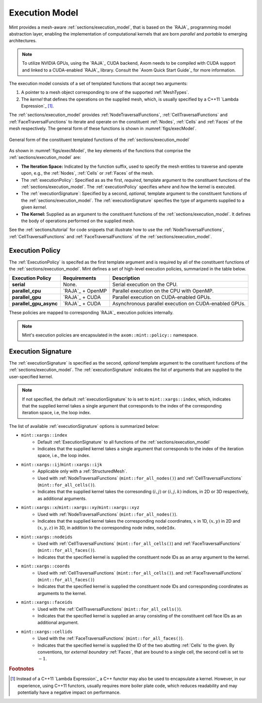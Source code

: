 .. ## Copyright (c) 2017-2019, Lawrence Livermore National Security, LLC and
.. ## other Axom Project Developers. See the top-level COPYRIGHT file for details.
.. ##
.. ## SPDX-License-Identifier: (BSD-3-Clause)


.. _sections/execution_model:

Execution Model
----------------

Mint provides a mesh-aware :ref:`sections/execution_model`, that
is based on the `RAJA`_ programming model abstraction layer, enabling the
implementation of computational kernels that are born *parallel* and *portable*
to emerging architectures.

.. note::
   To utilize NVIDIA GPUs, using the `RAJA`_ CUDA backend, Axom needs to be
   compiled with CUDA support and linked to a CUDA-enabled `RAJA`_ library.
   Consult the `Axom Quick Start Guide`_ for more information.

The execution model consists of a set of templated functions that accept
two arguments:

#. A pointer to a mesh object corresponding to one of the supported
   :ref:`MeshTypes`.

#. The *kernel* that defines the operations on the supplied mesh, which, is
   usually specified by a C++11 `Lambda Expression`_ [#f1]_.


The :ref:`sections/execution_model` provides :ref:`NodeTraversalFunctions`,
:ref:`CellTraversalFunctions` and :ref:`FaceTraversalFunctions` to iterate and
operate on the constituent :ref:`Nodes`, :ref:`Cells` and :ref:`Faces` of the
mesh respectively. The general form of these functions is shown
in :numref:`figs/execModel`.

.. _figs/execModel:
.. figure:: figures/execmodel.png
   :align: center
   :scale: 50%
   :alt: Execution Model

   General form of the constituent templated functions of the
   :ref:`sections/execution_model`

As shown in :numref:`figs/execModel`, the key elements of the functions
that comprise the :ref:`sections/execution_model` are:

* **The Iteration Space:** Indicated by the function suffix, used to
  specify the mesh entities to traverse and operate upon, e.g., the
  :ref:`Nodes`, :ref:`Cells` or :ref:`Faces` of the mesh.

* The :ref:`executionPolicy`: Specified as as the first, *required*, template
  argument to the constituent functions of the :ref:`sections/execution_model`.
  The :ref:`executionPolicy` specifies *where* and *how* the kernel is executed.

* The :ref:`executionSignature`: Specified by a second, *optional*, template
  argument to the constituent functions of the :ref:`sections/execution_model`.
  The :ref:`executionSignature` specifies the type of arguments supplied to
  a given *kernel*.

* **The Kernel:** Supplied as an argument to the constituent functions of the
  :ref:`sections/execution_model`. It defines the body of operations
  performed on the supplied mesh.

See the :ref:`sections/tutorial` for code snippets that illustrate how to use
the :ref:`NodeTraversalFunctions`, :ref:`CellTraversalFunctions` and
:ref:`FaceTraversalFunctions` of the :ref:`sections/execution_model`.

.. _executionPolicy:

Execution Policy
^^^^^^^^^^^^^^^^^

The :ref:`ExecutionPolicy` is specifed as the first template argument and is
required by all of the constituent functions of the
:ref:`sections/execution_model`. Mint defines a set of high-level execution
policies, summarized in the table below.

+-------------------------+------------------------+---------------------------------+
| Execution Policy        |     Requirements       |          Description            |
|                         |                        |                                 |
+=========================+========================+=================================+
| **serial**              |    None.               | Serial execution on             |
|                         |                        | the CPU.                        |
+-------------------------+------------------------+---------------------------------+
| **parallel_cpu**        |  `RAJA`_ + OpenMP      | Parallel execution on           |
|                         |                        | the CPU with OpenMP.            |
+-------------------------+------------------------+---------------------------------+
| **parallel_gpu**        |  `RAJA`_ + CUDA        | Parallel execution on           |
|                         |                        | CUDA-enabled GPUs.              |
+-------------------------+------------------------+---------------------------------+
| **parallel_gpu_async**  |  `RAJA`_ + CUDA        | Asynchronous parallel           |
|                         |                        | execution on CUDA-enabled GPUs. |
+-------------------------+------------------------+---------------------------------+

These policies are mapped to corresponding `RAJA`_ execution policies internally.

.. note::

   Mint's execution policies are encapsulated in the ``axom::mint::policy::``
   namespace.

.. _executionSignature:

Execution Signature
^^^^^^^^^^^^^^^^^^^^

The :ref:`executionSignature` is specified as the second, *optional* template
argument to the constituent functions of the :ref:`sections/execution_model`.
The :ref:`executionSignature` indicates the list of arguments that are
supplied to the user-specified kernel.

.. note::

    If not specified, the default :ref:`executionSignature` to is set to
    ``mint::xargs::index``, which, indicates that the supplied kernel takes
    a single argument that corresponds to the index of the corresponding
    iteration space, i.e, the loop index.

The list of available :ref:`executionSignature` options is summarized below:

* ``mint::xargs::index``
   * Default :ref:`ExecutionSignature` to all functions of the
     :ref:`sections/execution_model`
   * Indicates that the supplied kernel takes a single argument that corresponds
     to the index of the iteration space, i.e., the loop index.

* ``mint::xargs::ij``/``mint::xargs::ijk``
   * Applicable only with a :ref:`StructuredMesh`.
   * Used with :ref:`NodeTraversalFunctions` (``mint::for_all_nodes()``)
     and :ref:`CellTraversalFunctions` (``mint::for_all_cells()``).
   * Indicates that the supplied kernel takes the corresonding :math:`(i,j)`
     or :math:`(i,j,k)` indices, in 2D or 3D respectively, as additional arguments.

* ``mint::xargs::x``/``mint::xargs::xy``/``mint::xargs::xyz``
   * Used with :ref:`NodeTraversalFunctions` (``mint::for_all_nodes()``).
   * Indicates that the supplied kernel takes the corresponding nodal
     coordinates, :math:`x` in 1D, :math:`(x,y)` in 2D and :math:`(x,y,z)`
     in 3D, in addition to the corresponding node index, ``nodeIdx``.

* ``mint::xargs::nodeids``
   * Used with :ref:`CellTraversalFunctions` (``mint::for_all_cells()``)
     and :ref:`FaceTraversalFunctions` (``mint::for_all_faces()``).
   * Indicates that the specified kernel is supplied the constituent node IDs
     as an array argument to the kernel.

* ``mint::xargs::coords``
   * Used with :ref:`CellTraversalFunctions` (``mint::for_all_cells()``).
     and :ref:`FaceTraversalFunctions` (``mint::for_all_faces()``)
   * Indicates that the specified kernel is supplied the constituent
     node IDs and corresponding coordinates as arguments to the kernel.

* ``mint::xargs::faceids``
   * Used with the :ref:`CellTraversalFunctions` (``mint::for_all_cells()``).
   * Indicates that the specified kernel is supplied an array consisting of
     the constituent cell face IDs as an additional argument.

* ``mint::xargs::cellids``
   * Used with the :ref:`FaceTraversalFunctions` (``mint::for_all_faces()``).
   * Indicates that the specified kernel is supplied the ID of the two abutting
     :ref:`Cells` to the given. By conventions, tor *external* *boundary*
     :ref:`Faces`, that are bound to a single cell, the second cell is set
     to :math:`-1`.


.. #############################################################################
..  FOOTNOTES
.. #############################################################################

.. rubric:: Footnotes

.. [#f1] Instead of a C++11 `Lambda Expression`_ a C++ functor may also be used
    to encapsulate a kernel. However, in our experience, using C++11 functors,
    usually requires more boiler plate code, which reduces readability and may
    potentially have a negative impact on performance.

